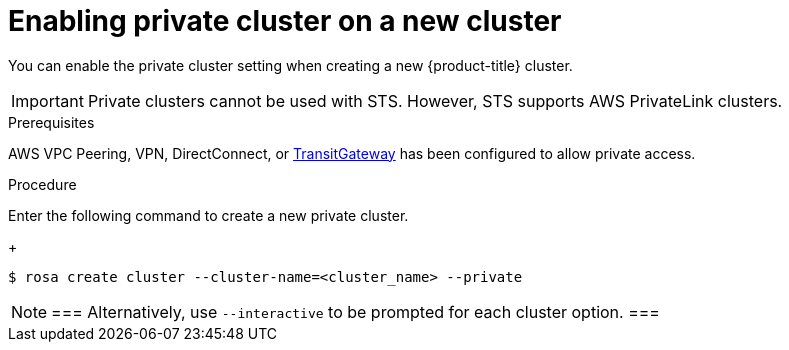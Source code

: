 
// Module included in the following assemblies:
//
// cloud_infrastructure_access/rosa-private-cluster.adoc


[id="rosa-enabling-private-cluster-new_{context}"]
= Enabling private cluster on a new cluster

You can enable the private cluster setting when creating a new {product-title} cluster.
[IMPORTANT]
====
Private clusters cannot be used with STS. However, STS supports AWS PrivateLink clusters.
====

.Prerequisites

AWS VPC Peering, VPN, DirectConnect, or link:https://docs.aws.amazon.com/whitepapers/latest/aws-vpc-connectivity-options/aws-transit-gateway.html[TransitGateway] has been configured to allow private access.

.Procedure

Enter the following command to create a new private cluster.
+
[source, terminal]
----
$ rosa create cluster --cluster-name=<cluster_name> --private
----

[NOTE]
===
Alternatively, use `--interactive` to be prompted for each cluster option.
===
